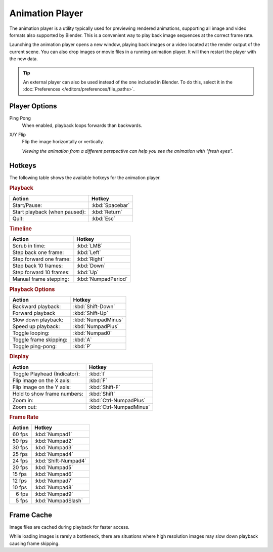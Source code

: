 .. _bpy.ops.render.play_rendered_anim:

.. |numsp| unicode:: U+2007

****************
Animation Player
****************

.. reference::

   :Menu:      :menuselection:`Topbar --> Render --> View Animation`
   :Shortcut:  :kbd:`Ctrl-F11`

The animation player is a utility typically used for previewing rendered animations,
supporting all image and video formats also supported by Blender.
This is a convenient way to play back image sequences at the correct frame rate.

Launching the animation player opens a new window,
playing back images or a video located at the render output of the current scene.
You can also drop images or movie files in a running animation player.
It will then restart the player with the new data.

.. tip::

   An external player can also be used instead of the one included in Blender.
   To do this, select it in the :doc:`Preferences </editors/preferences/file_paths>`.


Player Options
==============

Ping Pong
   When enabled, playback loops forwards than backwards.
X/Y Flip
   Flip the image horizontally or vertically.

   *Viewing the animation from a different perspective can help you see the animation with "fresh eyes".*


Hotkeys
=======

The following table shows the available hotkeys for the animation player.


.. rubric:: Playback

.. list-table::
   :header-rows: 1

   * - Action
     - Hotkey
   * - Start/Pause:
     - :kbd:`Spacebar`
   * - Start playback (when paused):
     - :kbd:`Return`
   * - Quit:
     - :kbd:`Esc`


.. rubric:: Timeline

.. list-table::
   :header-rows: 1

   * - Action
     - Hotkey
   * - Scrub in time:
     - :kbd:`LMB`
   * - Step back one frame:
     - :kbd:`Left`
   * - Step forward one frame:
     - :kbd:`Right`
   * - Step back 10 frames:
     - :kbd:`Down`
   * - Step forward 10 frames:
     - :kbd:`Up`
   * - Manual frame stepping:
     - :kbd:`NumpadPeriod`


.. rubric:: Playback Options

.. list-table::
   :header-rows: 1

   * - Action
     - Hotkey
   * - Backward playback:
     - :kbd:`Shift-Down`
   * - Forward playback
     - :kbd:`Shift-Up`
   * - Slow down playback:
     - :kbd:`NumpadMinus`
   * - Speed up playback:
     - :kbd:`NumpadPlus`
   * - Toggle looping:
     - :kbd:`Numpad0`
   * - Toggle frame skipping:
     - :kbd:`A`
   * - Toggle ping-pong:
     - :kbd:`P`


.. rubric:: Display

.. list-table::
   :header-rows: 1

   * - Action
     - Hotkey
   * - Toggle Playhead (Indicator):
     - :kbd:`I`
   * - Flip image on the X axis:
     - :kbd:`F`
   * - Flip image on the Y axis:
     - :kbd:`Shift-F`
   * - Hold to show frame numbers:
     - :kbd:`Shift`
   * - Zoom in:
     - :kbd:`Ctrl-NumpadPlus`
   * - Zoom out:
     - :kbd:`Ctrl-NumpadMinus`


.. rubric:: Frame Rate

.. list-table::
   :header-rows: 1

   * - Action
     - Hotkey
   * - 60 fps
     - :kbd:`Numpad1`
   * - 50 fps
     - :kbd:`Numpad2`
   * - 30 fps
     - :kbd:`Numpad3`
   * - 25 fps
     - :kbd:`Numpad4`
   * - 24 fps
     - :kbd:`Shift-Numpad4`
   * - 20 fps
     - :kbd:`Numpad5`
   * - 15 fps
     - :kbd:`Numpad6`
   * - 12 fps
     - :kbd:`Numpad7`
   * - 10 fps
     - :kbd:`Numpad8`
   * - |numsp|\ 6 fps
     - :kbd:`Numpad9`
   * - |numsp|\ 5 fps
     - :kbd:`NumpadSlash`


Frame Cache
===========

Image files are cached during playback for faster access.

While loading images is rarely a bottleneck,
there are situations where high resolution images may slow down playback causing frame skipping.

.. seealso::

   :ref:`Memory Cache Limit <prefs-system-memory-cache-limit>` preference to control this limit,
   which may be increased to cache more images during playback.
   :ref:`command-line-args-animation-playback-options` to specify this value when launching from the command line.
